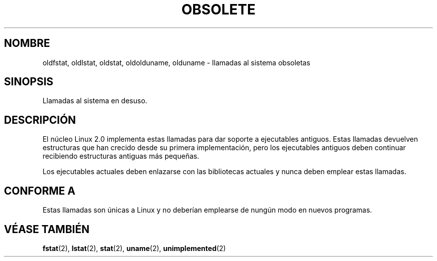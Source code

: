 .\" Hey Emacs! This file is -*- nroff -*- source.
.\"
.\" Copyright 1995 Michael Chastain (mec@shell.portal.com), 15 April 1995.
.\"
.\" This is free documentation; you can redistribute it and/or
.\" modify it under the terms of the GNU General Public License as
.\" published by the Free Software Foundation; either version 2 of
.\" the License, or (at your option) any later version.
.\"
.\" The GNU General Public License's references to "object code"
.\" and "executables" are to be interpreted as the output of any
.\" document formatting or typesetting system, including
.\" intermediate and printed output.
.\"
.\" This manual is distributed in the hope that it will be useful,
.\" but WITHOUT ANY WARRANTY; without even the implied warranty of
.\" MERCHANTABILITY or FITNESS FOR A PARTICULAR PURPOSE.  See the
.\" GNU General Public License for more details.
.\"
.\" You should have received a copy of the GNU General Public
.\" License along with this manual; if not, write to the Free
.\" Software Foundation, Inc., 59 Temple Place, Suite 330, Boston, MA 02111,
.\" USA.
.\"
.\" Modified 22 July 1995 by Michael Chastain (mec@duracef.shout.net):
.\"   Fixed incorrect word in 'TH' call.
.\"
.\" Modified Tue Oct 22 16:44:55 1996 by Eric S. Raymond <esr@thyrsus.com>
.\" Translated into Spanish Fri Jan 16 1998 by Gerardo Aburruzaga García
.\" <gerardo.aburruzaga@uca.es> 
.\"
.TH OBSOLETE 2 "22 octubre 1996" "Linux 2.0" "Manual del Programador de Linux"
.SH NOMBRE
oldfstat, oldlstat, oldstat, oldolduname, olduname \- llamadas al
sistema obsoletas
.SH SINOPSIS
Llamadas al sistema en desuso.
.SH DESCRIPCIÓN
El núcleo Linux 2.0 implementa estas llamadas para dar soporte a
ejecutables antiguos. Estas llamadas devuelven estructuras que han
crecido desde su primera implementación, pero los ejecutables
antiguos deben continuar recibiendo estructuras antiguas más pequeñas.
.PP
Los ejecutables actuales deben enlazarse con las bibliotecas actuales
y nunca deben emplear estas llamadas.
.SH "CONFORME A"
Estas llamadas son únicas a Linux y no deberían emplearse de nungún
modo en nuevos programas.
.SH "VÉASE TAMBIÉN"
.BR fstat (2),
.BR lstat (2),
.BR stat (2),
.BR uname (2),
.BR unimplemented (2)
